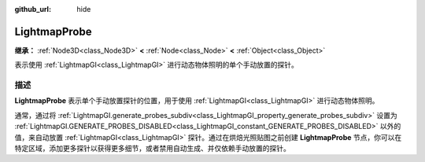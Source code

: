 :github_url: hide

.. DO NOT EDIT THIS FILE!!!
.. Generated automatically from Godot engine sources.
.. Generator: https://github.com/godotengine/godot/tree/master/doc/tools/make_rst.py.
.. XML source: https://github.com/godotengine/godot/tree/master/doc/classes/LightmapProbe.xml.

.. _class_LightmapProbe:

LightmapProbe
=============

**继承：** :ref:`Node3D<class_Node3D>` **<** :ref:`Node<class_Node>` **<** :ref:`Object<class_Object>`

表示使用 :ref:`LightmapGI<class_LightmapGI>` 进行动态物体照明的单个手动放置的探针。

.. rst-class:: classref-introduction-group

描述
----

**LightmapProbe** 表示单个手动放置探针的位置，用于使用 :ref:`LightmapGI<class_LightmapGI>` 进行动态物体照明。

通常，通过将 :ref:`LightmapGI.generate_probes_subdiv<class_LightmapGI_property_generate_probes_subdiv>` 设置为 :ref:`LightmapGI.GENERATE_PROBES_DISABLED<class_LightmapGI_constant_GENERATE_PROBES_DISABLED>` 以外的值，来自动放置 :ref:`LightmapGI<class_LightmapGI>` 探针。通过在烘焙光照贴图之前创建 **LightmapProbe** 节点，你可以在特定区域，添加更多探针以获得更多细节，或者禁用自动生成、并仅依赖手动放置的探针。

.. |virtual| replace:: :abbr:`virtual (本方法通常需要用户覆盖才能生效。)`
.. |const| replace:: :abbr:`const (本方法没有副作用。不会修改该实例的任何成员变量。)`
.. |vararg| replace:: :abbr:`vararg (本方法除了在此处描述的参数外，还能够继续接受任意数量的参数。)`
.. |constructor| replace:: :abbr:`constructor (本方法用于构造某个类型。)`
.. |static| replace:: :abbr:`static (调用本方法无需实例，所以可以直接使用类名调用。)`
.. |operator| replace:: :abbr:`operator (本方法描述的是使用本类型作为左操作数的有效操作符。)`
.. |bitfield| replace:: :abbr:`BitField (这个值是由下列标志构成的位掩码整数。)`
